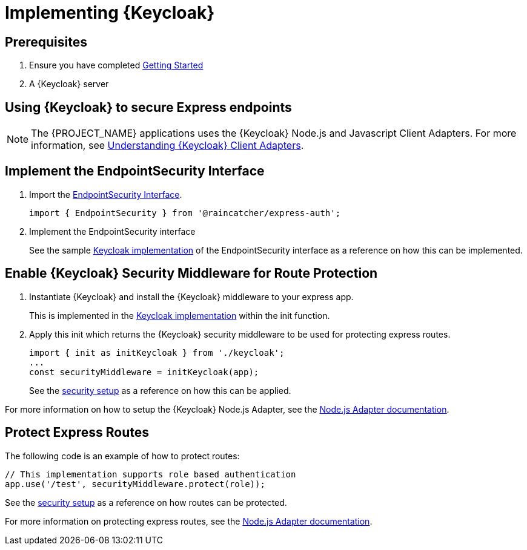 [id='{context}-pro-keycloak-implementation']
= Implementing {Keycloak}

[discrete]
== Prerequisites

. Ensure you have completed xref:getting-started[Getting Started]
. A {Keycloak} server

== Using {Keycloak} to secure Express endpoints
NOTE: The {PROJECT_NAME} applications uses the {Keycloak} Node.js and Javascript Client Adapters. For more information,
see xref:{context}-understanding-keycloak-client-adapters[Understanding {Keycloak} Client Adapters].

[id='{context}-implement-endpointsecurity-interface']
[discrete]
== Implement the EndpointSecurity Interface

. Import the link:{WFM-RC-CoreURL}{WFM-RC-Branch}/cloud/auth/src/EndpointSecurity.ts[EndpointSecurity Interface].
+
[source,typescript]
----
import { EndpointSecurity } from '@raincatcher/express-auth';
----
+
. Implement the EndpointSecurity interface
+
See the sample link:{WFM-RC-CoreURL}{WFM-RC-Branch}/demo/server/src/modules/keycloak/index.ts[Keycloak implementation] of
the EndpointSecurity interface as a reference on how this can be implemented.

[id='{context}-enable-keycloak-security-middleware']
[discrete]
== Enable {Keycloak} Security Middleware for Route Protection
. Instantiate {Keycloak} and install the {Keycloak} middleware to your express app.
+
This is implemented in the link:{WFM-RC-CoreURL}{WFM-RC-Branch}/demo/server/src/modules/keycloak/index.ts[Keycloak implementation]
within the init function. 

+
. Apply this init which returns the {Keycloak} security middleware to be used for protecting express routes.

+
[source,typescript]
----
import { init as initKeycloak } from './keycloak';
...
const securityMiddleware = initKeycloak(app);
----

+
See the link:{WFM-RC-CoreURL}{WFM-RC-Branch}/demo/server/src/modules/index.ts[security setup] as a reference on how this can be applied.

For more information on how to setup the {Keycloak} Node.js Adapter, see the link:{WFM-RC-KeycloakURL}securing_apps/topics/oidc/nodejs-adapter.html[Node.js Adapter documentation].


[id='{context}-protect-express-routes']
[discrete]
== Protect Express Routes

The following code is an example of how to protect routes:

[source,typescript]
----
// This implementation supports role based authentication
app.use('/test', securityMiddleware.protect(role));
----

See the link:{WFM-RC-CoreURL}{WFM-RC-Branch}/demo/server/src/modules/index.ts[security setup] as a reference on how routes can be protected.

For more information on protecting express routes, see the link:{WFM-RC-KeycloakURL}securing_apps/topics/oidc/nodejs-adapter.html[Node.js Adapter documentation].
